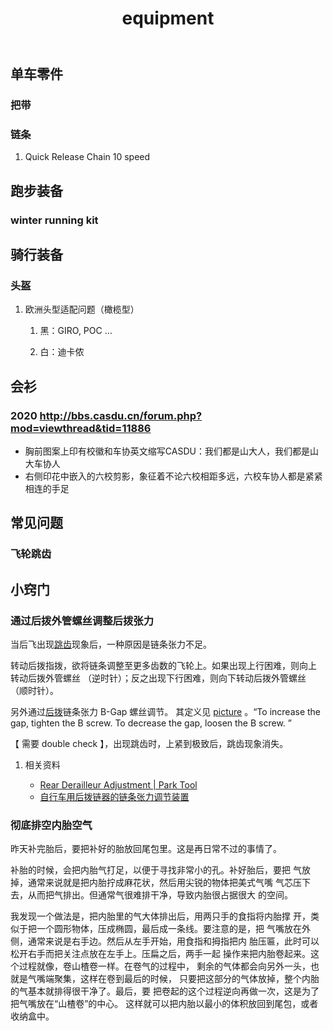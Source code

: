 :PROPERTIES:
:ID:       928c49d6-c6cc-4ba7-8dcd-cc0396fffdba
:LAST_MODIFIED: [2022-07-29 Fri 22:34]
:END:
#+TITLE: equipment
#+filetags: casdu kit

** 单车零件
   :PROPERTIES:
   :LAST_MODIFIED: [2022-02-27 Sun 16:15]
   :ID:       cb5a2b5b-d6d2-49c1-999a-31a62fa6ec7b
   :ROAM_ALIASES: "bike component"
   :END:
*** 把带
    :PROPERTIES:
    :ID:       85c9cc5a-75fe-4efd-a6d3-49ca5bb744a2
    :LAST_MODIFIED: [2022-07-27 Wed 11:03]
    :ROAM_ALIASES: bd
    :END:
*** 链条
**** Quick Release Chain 10 speed
     :PROPERTIES:
     :LAST_MODIFIED: [2021-10-05 Tue 21:22]
     :ID:       25638bfa-f0e9-46a6-8bc5-8dde0163843d
     :END:
** 跑步装备
*** winter running kit
    :PROPERTIES:
    :ID:       9062dbf9-c521-466c-af3c-1419b1363697
    :chinese:  冬季跑步装备
    :LAST_MODIFIED: [2021-09-01 Wed 22:48]
    :END:
** 骑行装备
*** 头盔
    :PROPERTIES:
    :LAST_MODIFIED: [2021-09-01 Wed 22:47]
    :END:
**** 欧洲头型适配问题（橄榄型）
***** 黑：GIRO, POC ...
***** 白：迪卡侬
** 会衫
*** 2020 http://bbs.casdu.cn/forum.php?mod=viewthread&tid=11886
    - 胸前图案上印有校徽和车协英文缩写CASDU：我们都是山大人，我们都是山大车协人
    - 右侧印花中嵌入的六校剪影，象征着不论六校相距多远，六校车协人都是紧紧相连的手足
** 常见问题
   :PROPERTIES:
   :ID:       c3645589-471d-4548-bb35-b96423af0a93
   :END:
*** 飞轮跳齿
    :PROPERTIES:
    :ID:       7e62511b-dc55-473d-918b-122dc719b810
    :LAST_MODIFIED: [2022-07-29 Fri 22:56]
    :END:
** 小窍门
   :PROPERTIES:
   :LAST_MODIFIED: [2022-07-29 Fri 22:46]
   :ID:       cc83d27a-d9f1-4e35-96b8-bba3e3f6cb40
   :END:
*** 通过后拨外管螺丝调整后拨张力
    :PROPERTIES:
    :LAST_MODIFIED: [2022-07-29 Fri 23:11]
    :END:

当后飞出现[[id:7e62511b-dc55-473d-918b-122dc719b810][跳齿]]现象后，一种原因是链条张力不足。

转动后拨指拨，欲将链条调整至更多齿数的飞轮上。如果出现上行困难，则向上
转动后拨外管螺丝 （逆时针）；反之出现下行困难，则向下转动后拨外管螺丝
（顺时针）。

另外通过[[id:a4984cb2-abd5-4e8d-ab22-acd75d794642][后拨]]链条张力 B-Gap 螺丝调节。 其定义见 [[https://www.parktool.com/assets/img/repairhelp/RDAdjust_010.jpg][picture]] 。“To increase
the gap, tighten the B screw. To decrease the gap, loosen the B screw.
”

【 需要 double check 】，出现跳齿时，上紧到极致后，跳齿现象消失。

**** 相关资料
     :PROPERTIES:
     :LAST_MODIFIED: [2022-07-29 Fri 23:07]
     :END:
     - [[https://www.parktool.com/en-us/blog/repair-help/rear-derailleur-adjustment#article-section-5][Rear Derailleur Adjustment | Park Tool]]
     - [[https://patentimages.storage.googleapis.com/2b/a7/96/256f872eaf65cf/CN106627974B.pdf][自行车用后拨链器的链条张力调节装置]]
*** 彻底排空内胎空气
    :PROPERTIES:
    :ID:       e45ccf0d-0fe9-4c1b-b927-6b47b1055bd4
    :END:
昨天补完胎后，要把补好的胎放回尾包里。这是再日常不过的事情了。

补胎的时候，会把内胎气打足，以便于寻找非常小的孔。补好胎后，要把
气放掉，通常来说就是把内胎拧成麻花状，然后用尖锐的物体把美式气嘴
气芯压下去，从而把气排出。但通常气很难排干净，导致内胎很占据很大
的空间。

我发现一个做法是，把内胎里的气大体排出后，用两只手的食指将内胎撑
开，类似于把一个圆形物体，压成椭圆，最后成一条线。要注意的是，把
气嘴放在外侧，通常来说是右手边。然后从左手开始，用食指和拇指把内
胎压匾，此时可以松开右手而把关注点放在左手上。压扁之后，两手一起
操作来把内胎卷起来。这个过程就像，卷山楂卷一样。在卷气的过程中，
剩余的气体都会向另外一头，也就是气嘴端聚集，这样在卷到最后的时候，
只要把这部分的气体放掉，整个内胎的气基本就排得很干净了。最后，要
把卷起的这个过程逆向再做一次，这是为了把气嘴放在“山楂卷”的中心。
这样就可以把内胎以最小的体积放回到尾包，或者收纳盒中。
